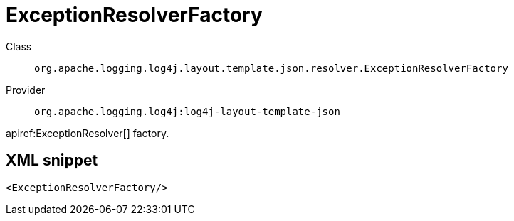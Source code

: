 ////
Licensed to the Apache Software Foundation (ASF) under one or more
contributor license agreements. See the NOTICE file distributed with
this work for additional information regarding copyright ownership.
The ASF licenses this file to You under the Apache License, Version 2.0
(the "License"); you may not use this file except in compliance with
the License. You may obtain a copy of the License at

    https://www.apache.org/licenses/LICENSE-2.0

Unless required by applicable law or agreed to in writing, software
distributed under the License is distributed on an "AS IS" BASIS,
WITHOUT WARRANTIES OR CONDITIONS OF ANY KIND, either express or implied.
See the License for the specific language governing permissions and
limitations under the License.
////

[#org_apache_logging_log4j_layout_template_json_resolver_ExceptionResolverFactory]
= ExceptionResolverFactory

Class:: `org.apache.logging.log4j.layout.template.json.resolver.ExceptionResolverFactory`
Provider:: `org.apache.logging.log4j:log4j-layout-template-json`


apiref:ExceptionResolver[] factory.

[#org_apache_logging_log4j_layout_template_json_resolver_ExceptionResolverFactory-XML-snippet]
== XML snippet
[source, xml]
----
<ExceptionResolverFactory/>
----
